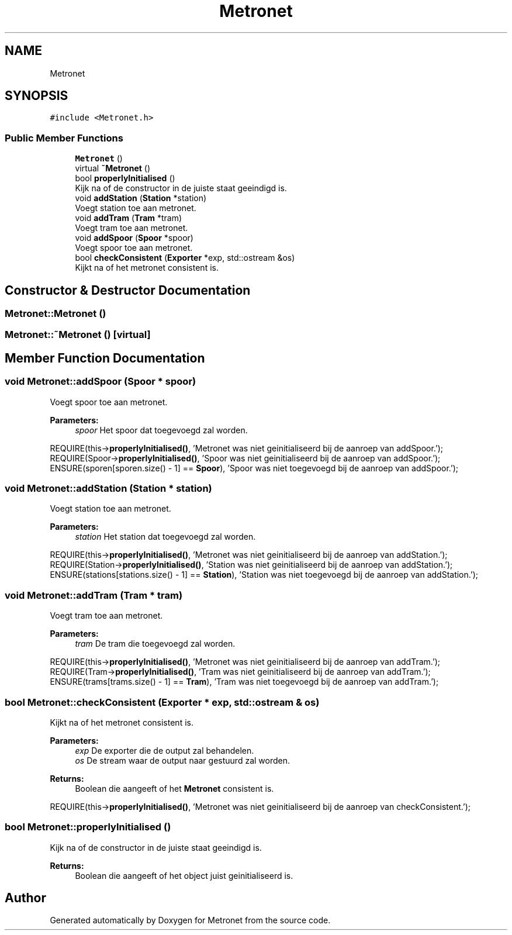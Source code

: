 .TH "Metronet" 3 "Thu Mar 9 2017" "Metronet" \" -*- nroff -*-
.ad l
.nh
.SH NAME
Metronet
.SH SYNOPSIS
.br
.PP
.PP
\fC#include <Metronet\&.h>\fP
.SS "Public Member Functions"

.in +1c
.ti -1c
.RI "\fBMetronet\fP ()"
.br
.ti -1c
.RI "virtual \fB~Metronet\fP ()"
.br
.ti -1c
.RI "bool \fBproperlyInitialised\fP ()"
.br
.RI "Kijk na of de constructor in de juiste staat geeindigd is\&. "
.ti -1c
.RI "void \fBaddStation\fP (\fBStation\fP *station)"
.br
.RI "Voegt station toe aan metronet\&. "
.ti -1c
.RI "void \fBaddTram\fP (\fBTram\fP *tram)"
.br
.RI "Voegt tram toe aan metronet\&. "
.ti -1c
.RI "void \fBaddSpoor\fP (\fBSpoor\fP *spoor)"
.br
.RI "Voegt spoor toe aan metronet\&. "
.ti -1c
.RI "bool \fBcheckConsistent\fP (\fBExporter\fP *exp, std::ostream &os)"
.br
.RI "Kijkt na of het metronet consistent is\&. "
.in -1c
.SH "Constructor & Destructor Documentation"
.PP 
.SS "Metronet::Metronet ()"

.SS "Metronet::~Metronet ()\fC [virtual]\fP"

.SH "Member Function Documentation"
.PP 
.SS "void Metronet::addSpoor (\fBSpoor\fP * spoor)"

.PP
Voegt spoor toe aan metronet\&. 
.PP
\fBParameters:\fP
.RS 4
\fIspoor\fP Het spoor dat toegevoegd zal worden\&.
.RE
.PP
REQUIRE(this->\fBproperlyInitialised()\fP, 'Metronet was niet geinitialiseerd bij de aanroep van addSpoor\&.');
.br
REQUIRE(Spoor->\fBproperlyInitialised()\fP, 'Spoor was niet geinitialiseerd bij de aanroep van addSpoor\&.');
.br
ENSURE(sporen[sporen\&.size() - 1] == \fBSpoor\fP), 'Spoor was niet toegevoegd bij de aanroep van addSpoor\&.');
.br

.SS "void Metronet::addStation (\fBStation\fP * station)"

.PP
Voegt station toe aan metronet\&. 
.PP
\fBParameters:\fP
.RS 4
\fIstation\fP Het station dat toegevoegd zal worden\&.
.RE
.PP
REQUIRE(this->\fBproperlyInitialised()\fP, 'Metronet was niet geinitialiseerd bij de aanroep van addStation\&.');
.br
REQUIRE(Station->\fBproperlyInitialised()\fP, 'Station was niet geinitialiseerd bij de aanroep van addStation\&.');
.br
ENSURE(stations[stations\&.size() - 1] == \fBStation\fP), 'Station was niet toegevoegd bij de aanroep van addStation\&.');
.br

.SS "void Metronet::addTram (\fBTram\fP * tram)"

.PP
Voegt tram toe aan metronet\&. 
.PP
\fBParameters:\fP
.RS 4
\fItram\fP De tram die toegevoegd zal worden\&.
.RE
.PP
REQUIRE(this->\fBproperlyInitialised()\fP, 'Metronet was niet geinitialiseerd bij de aanroep van addTram\&.');
.br
REQUIRE(Tram->\fBproperlyInitialised()\fP, 'Tram was niet geinitialiseerd bij de aanroep van addTram\&.');
.br
ENSURE(trams[trams\&.size() - 1] == \fBTram\fP), 'Tram was niet toegevoegd bij de aanroep van addTram\&.');
.br

.SS "bool Metronet::checkConsistent (\fBExporter\fP * exp, std::ostream & os)"

.PP
Kijkt na of het metronet consistent is\&. 
.PP
\fBParameters:\fP
.RS 4
\fIexp\fP De exporter die de output zal behandelen\&. 
.br
\fIos\fP De stream waar de output naar gestuurd zal worden\&. 
.RE
.PP
\fBReturns:\fP
.RS 4
Boolean die aangeeft of het \fBMetronet\fP consistent is\&.
.RE
.PP
REQUIRE(this->\fBproperlyInitialised()\fP, 'Metronet was niet geinitialiseerd bij de aanroep van checkConsistent\&.');
.br

.SS "bool Metronet::properlyInitialised ()"

.PP
Kijk na of de constructor in de juiste staat geeindigd is\&. 
.PP
\fBReturns:\fP
.RS 4
Boolean die aangeeft of het object juist geinitialiseerd is\&. 
.RE
.PP


.SH "Author"
.PP 
Generated automatically by Doxygen for Metronet from the source code\&.
